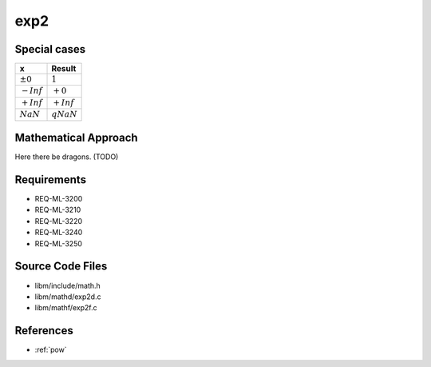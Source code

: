 exp2
~~~~

.. c:autodoc:: ../libm/mathd/exp2d.c

Special cases
^^^^^^^^^^^^^

+--------------------------+--------------------------+
| x                        | Result                   |
+==========================+==========================+
| :math:`±0`               | :math:`1`                |
+--------------------------+--------------------------+
| :math:`-Inf`             | :math:`+0`               |
+--------------------------+--------------------------+
| :math:`+Inf`             | :math:`+Inf`             |
+--------------------------+--------------------------+
| :math:`NaN`              | :math:`qNaN`             |
+--------------------------+--------------------------+

Mathematical Approach
^^^^^^^^^^^^^^^^^^^^^

Here there be dragons. (TODO)

Requirements
^^^^^^^^^^^^

* REQ-ML-3200
* REQ-ML-3210
* REQ-ML-3220
* REQ-ML-3240
* REQ-ML-3250

Source Code Files
^^^^^^^^^^^^^^^^^

* libm/include/math.h
* libm/mathd/exp2d.c
* libm/mathf/exp2f.c

References
^^^^^^^^^^

* :ref:`pow`
